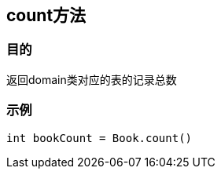 
== count方法



=== 目的


返回domain类对应的表的记录总数

=== 示例


[source,groovy]
----
int bookCount = Book.count()
----

